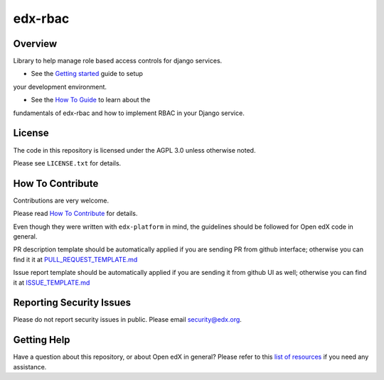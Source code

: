 edx-rbac
=============================

|pypi-badge| |travis-badge| |codecov-badge| |doc-badge| |pyversions-badge|
|license-badge|

Overview
--------

Library to help manage role based access controls for django services.

* See the `Getting started <https://github.com/edx/edx-rbac/blob/master/docs/getting_started.rst>`_ guide to setup
your development environment.

* See the `How To Guide <https://github.com/edx/edx-rbac/blob/master/docs/how_to_guide.rst>`_ to learn about the
fundamentals of edx-rbac and how to implement RBAC in your Django service.

License
-------

The code in this repository is licensed under the AGPL 3.0 unless
otherwise noted.

Please see ``LICENSE.txt`` for details.

How To Contribute
-----------------

Contributions are very welcome.

Please read `How To Contribute <https://github.com/edx/edx-platform/blob/master/CONTRIBUTING.rst>`_ for details.

Even though they were written with ``edx-platform`` in mind, the guidelines
should be followed for Open edX code in general.

PR description template should be automatically applied if you are sending PR from github interface; otherwise you
can find it it at `PULL_REQUEST_TEMPLATE.md <https://github.com/edx/edx-rbac/blob/master/.github/PULL_REQUEST_TEMPLATE.md>`_

Issue report template should be automatically applied if you are sending it from github UI as well; otherwise you
can find it at `ISSUE_TEMPLATE.md <https://github.com/edx/edx-rbac/blob/master/.github/ISSUE_TEMPLATE.md>`_

Reporting Security Issues
-------------------------

Please do not report security issues in public. Please email security@edx.org.

Getting Help
------------

Have a question about this repository, or about Open edX in general?  Please
refer to this `list of resources`_ if you need any assistance.

.. _list of resources: https://open.edx.org/getting-help


.. |pypi-badge| image:: https://img.shields.io/pypi/v/edx-rbac.svg
    :target: https://pypi.python.org/pypi/edx-rbac/
    :alt: PyPI

.. |travis-badge| image:: https://travis-ci.org/edx/edx-rbac.svg?branch=master
    :target: https://travis-ci.org/edx/edx-rbac
    :alt: Travis

.. |codecov-badge| image:: http://codecov.io/github/edx/edx-rbac/coverage.svg?branch=master
    :target: http://codecov.io/github/edx/edx-rbac?branch=master
    :alt: Codecov

.. |doc-badge| image:: https://readthedocs.org/projects/edx-rbac/badge/?version=latest
    :target: http://edx-rbac.readthedocs.io/en/latest/
    :alt: Documentation

.. |pyversions-badge| image:: https://img.shields.io/pypi/pyversions/edx-rbac.svg
    :target: https://pypi.python.org/pypi/edx-rbac/
    :alt: Supported Python versions

.. |license-badge| image:: https://img.shields.io/github/license/edx/edx-rbac.svg
    :target: https://github.com/edx/edx-rbac/blob/master/LICENSE.txt
    :alt: License
